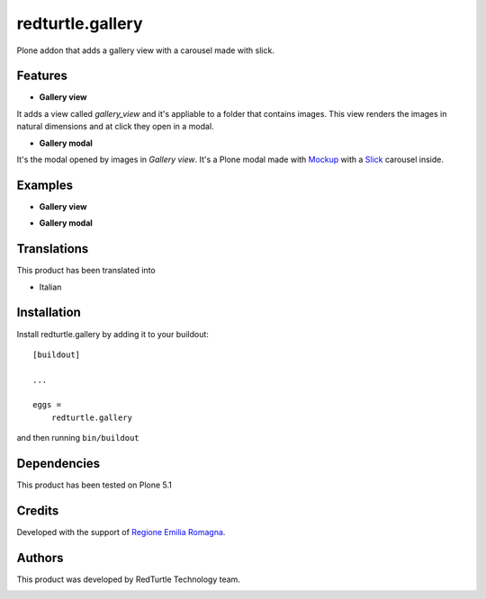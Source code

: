 .. This README is meant for consumption by humans and pypi. Pypi can render rst files so please do not use Sphinx features.
   If you want to learn more about writing documentation, please check out: http://docs.plone.org/about/documentation_styleguide.html
   This text does not appear on pypi or github. It is a comment.

=================
redturtle.gallery
=================

Plone addon that adds a gallery view with a carousel made with slick.
  

Features
--------

- **Gallery view**  
It adds a view called `gallery_view` and it's appliable to a folder that contains images. This view renders the images in natural dimensions and at click they open in a modal.
  
- **Gallery modal** 
It's the modal opened by images in `Gallery view`. It's a Plone modal made with `Mockup`__ with a `Slick`__ carousel inside.


__ https://github.com/plone/mockup/
__ http://kenwheeler.github.io/slick/


Examples
--------

- **Gallery view**

.. image:: https://github.com/RedTurtle/redturtle.gallery/blob/master/docs/screenshots/gallery_view.png
   :alt: Gallery view preview
  
  
- **Gallery modal**

.. image:: https://github.com/RedTurtle/redturtle.gallery/blob/master/docs/screenshots/gallery_modal.png
   :alt: Gallery modal preview


Translations
------------

This product has been translated into

- Italian


Installation
------------

Install redturtle.gallery by adding it to your buildout::

    [buildout]

    ...

    eggs =
        redturtle.gallery


and then running ``bin/buildout``


Dependencies
------------

This product has been tested on Plone 5.1
  

Credits
------------

Developed with the support of `Regione Emilia Romagna`__.

__ http://www.regione.emilia-romagna.it/



Authors
------------

This product was developed by RedTurtle Technology team.

.. image:: http://www.redturtle.it/redturtle_banner.png
   :alt: RedTurtle Technology Site
   :target: http://www.redturtle.it/

